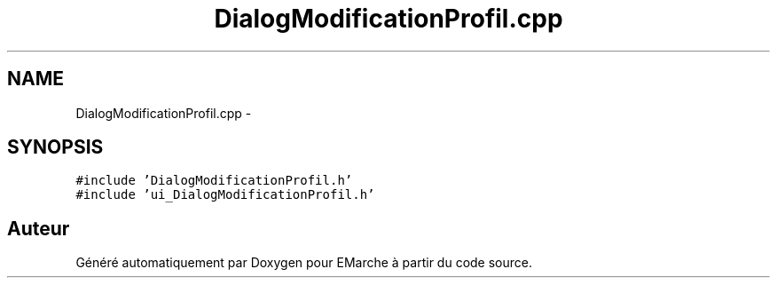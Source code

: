 .TH "DialogModificationProfil.cpp" 3 "Jeudi 17 Décembre 2015" "Version dernière version" "EMarche" \" -*- nroff -*-
.ad l
.nh
.SH NAME
DialogModificationProfil.cpp \- 
.SH SYNOPSIS
.br
.PP
\fC#include 'DialogModificationProfil\&.h'\fP
.br
\fC#include 'ui_DialogModificationProfil\&.h'\fP
.br

.SH "Auteur"
.PP 
Généré automatiquement par Doxygen pour EMarche à partir du code source\&.
